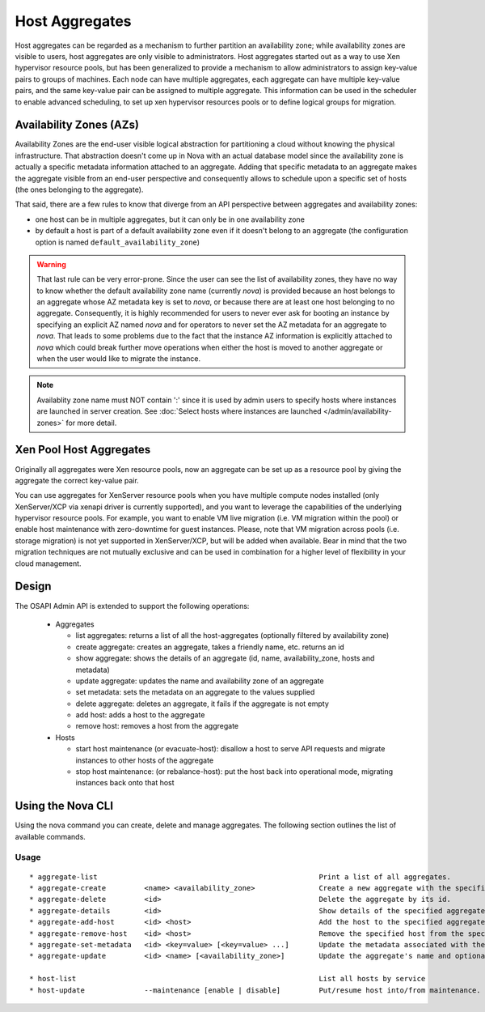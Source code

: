 ..
      Copyright 2012 OpenStack Foundation
      Copyright 2012 Citrix Systems, Inc.
      Copyright 2012, The Cloudscaling Group, Inc.
      All Rights Reserved.

      Licensed under the Apache License, Version 2.0 (the "License"); you may
      not use this file except in compliance with the License. You may obtain
      a copy of the License at

          http://www.apache.org/licenses/LICENSE-2.0

      Unless required by applicable law or agreed to in writing, software
      distributed under the License is distributed on an "AS IS" BASIS, WITHOUT
      WARRANTIES OR CONDITIONS OF ANY KIND, either express or implied. See the
      License for the specific language governing permissions and limitations
      under the License.

Host Aggregates
===============

Host aggregates can be regarded as a mechanism to further partition an availability zone; while availability zones are visible to users, host aggregates are only visible to administrators.  Host aggregates started out as a way to use Xen hypervisor resource pools, but has been generalized to provide a mechanism to allow administrators to assign key-value pairs to groups of machines.  Each node can have multiple aggregates, each aggregate can have multiple key-value pairs, and the same key-value pair can be assigned to multiple aggregate.  This information can be used in the scheduler to enable advanced scheduling, to set up xen hypervisor resources pools or to define logical groups for migration.


Availability Zones (AZs)
------------------------

Availability Zones are the end-user visible logical abstraction for
partitioning a cloud without knowing the physical infrastructure.
That abstraction doesn't come up in Nova with an actual database model since
the availability zone is actually a specific metadata information attached to
an aggregate. Adding that specific metadata to an aggregate makes the aggregate
visible from an end-user perspective and consequently allows to schedule upon a
specific set of hosts (the ones belonging to the aggregate).

That said, there are a few rules to know that diverge from an API perspective
between aggregates and availability zones:

- one host can be in multiple aggregates, but it can only be in one
  availability zone
- by default a host is part of a default availability zone even if it doesn't
  belong to an aggregate (the configuration option is named
  ``default_availability_zone``)

.. warning:: That last rule can be very error-prone. Since the user can see the
  list of availability zones, they have no way to know whether the default
  availability zone name (currently *nova*) is provided because an host
  belongs to an aggregate whose AZ metadata key is set to *nova*, or because
  there are at least one host belonging to no aggregate. Consequently, it is
  highly recommended for users to never ever ask for booting an instance by
  specifying an explicit AZ named *nova* and for operators to never set the
  AZ metadata for an aggregate to *nova*. That leads to some problems
  due to the fact that the instance AZ information is explicitly attached to
  *nova* which could break further move operations when either the host is
  moved to another aggregate or when the user would like to migrate the
  instance.

.. note:: Availablity zone name must NOT contain ':' since it is used by admin
  users to specify hosts where instances are launched in server creation.
  See :doc:`Select hosts where instances are launched </admin/availability-zones>` for more detail.

Xen Pool Host Aggregates
------------------------
Originally all aggregates were Xen resource pools, now an aggregate can be set up as a resource pool by giving the aggregate the correct key-value pair.

You can use aggregates for XenServer resource pools when you have multiple compute nodes installed (only XenServer/XCP via xenapi driver is currently supported), and you want to leverage the capabilities of the underlying hypervisor resource pools. For example, you want to enable VM live migration (i.e. VM migration within the pool) or enable host maintenance with zero-downtime for guest instances. Please, note that VM migration across pools (i.e. storage migration) is not yet supported in XenServer/XCP, but will be added when available. Bear in mind that the two migration techniques are not mutually exclusive and can be used in combination for a higher level of flexibility in your cloud management.

Design
------

The OSAPI Admin API is extended to support the following operations:

    * Aggregates

      * list aggregates: returns a list of all the host-aggregates (optionally filtered by availability zone)
      * create aggregate: creates an aggregate, takes a friendly name, etc. returns an id
      * show aggregate: shows the details of an aggregate (id, name, availability_zone, hosts and metadata)
      * update aggregate: updates the name and availability zone of an aggregate
      * set metadata: sets the metadata on an aggregate to the values supplied
      * delete aggregate: deletes an aggregate, it fails if the aggregate is not empty
      * add host: adds a host to the aggregate
      * remove host: removes a host from the aggregate

    * Hosts

      * start host maintenance (or evacuate-host): disallow a host to serve API requests and migrate instances to other hosts of the aggregate
      * stop host maintenance: (or rebalance-host): put the host back into operational mode, migrating instances back onto that host

Using the Nova CLI
------------------

Using the nova command you can create, delete and manage aggregates. The following section outlines the list of available commands.

Usage
~~~~~

::

  * aggregate-list                                                    Print a list of all aggregates.
  * aggregate-create         <name> <availability_zone>               Create a new aggregate with the specified details.
  * aggregate-delete         <id>                                     Delete the aggregate by its id.
  * aggregate-details        <id>                                     Show details of the specified aggregate.
  * aggregate-add-host       <id> <host>                              Add the host to the specified aggregate.
  * aggregate-remove-host    <id> <host>                              Remove the specified host from the specified aggregate.
  * aggregate-set-metadata   <id> <key=value> [<key=value> ...]       Update the metadata associated with the aggregate.
  * aggregate-update         <id> <name> [<availability_zone>]        Update the aggregate's name and optionally availability zone.

  * host-list                                                         List all hosts by service
  * host-update              --maintenance [enable | disable]         Put/resume host into/from maintenance.
